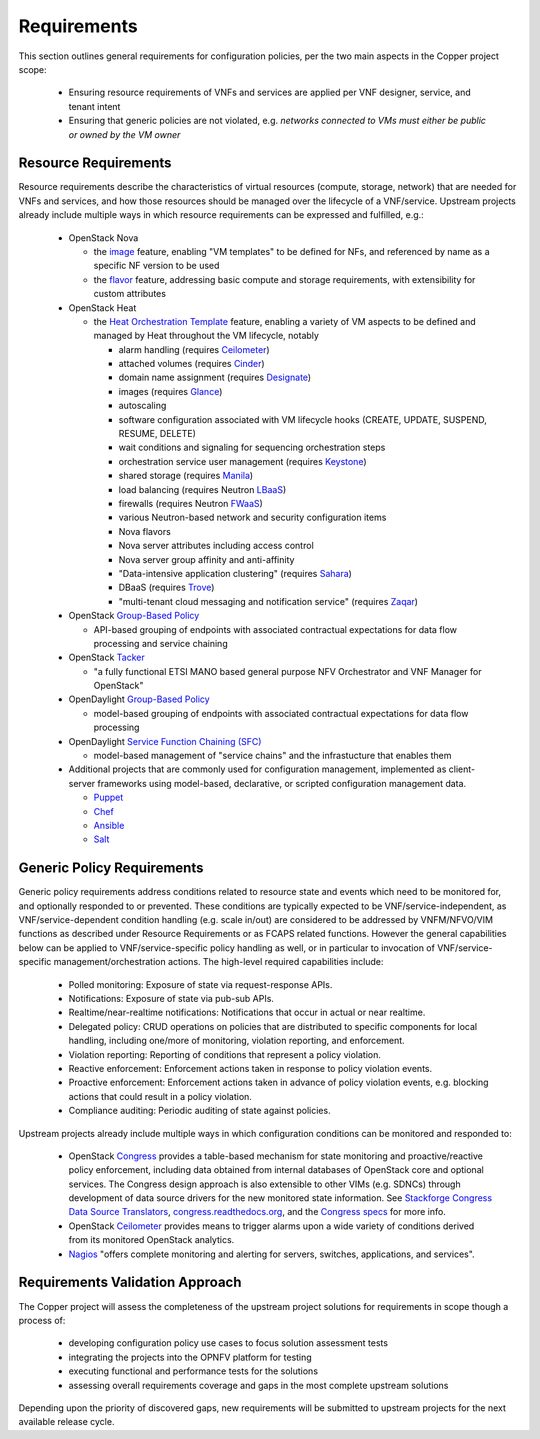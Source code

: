 .. This work is licensed under a
.. Creative Commons Attribution 4.0 International License.
.. http://creativecommons.org/licenses/by/4.0
.. (c) 2015-2016 AT&T Intellectual Property, Inc

Requirements
============
This section outlines general requirements for configuration policies,
per the two main aspects in the Copper project scope:

  * Ensuring resource requirements of VNFs and services are applied per VNF
    designer, service, and tenant intent
  * Ensuring that generic policies are not violated,
    e.g. *networks connected to VMs must either be public or owned by the VM owner*

Resource Requirements
+++++++++++++++++++++
Resource requirements describe the characteristics of virtual resources (compute,
storage, network) that are needed for VNFs and services, and how those resources
should be managed over the lifecycle of a VNF/service. Upstream projects already
include multiple ways in which resource requirements can be expressed and fulfilled, e.g.:

  * OpenStack Nova

    * the `image <http://docs.openstack.org/openstack-ops/content/user_facing_images.html>`_ feature, enabling "VM templates" to be defined for NFs,
      and referenced by name as a specific NF version to be used
    * the `flavor <http://docs.openstack.org/openstack-ops/content/flavors.html>`_ feature, addressing basic compute and
      storage requirements, with extensibility for custom attributes

  * OpenStack Heat

    * the `Heat Orchestration Template <http://docs.openstack.org/developer/heat/template_guide/index.html>`_
      feature, enabling a variety of VM aspects to be defined and managed by
      Heat throughout the VM lifecycle, notably

      * alarm handling (requires `Ceilometer <https://wiki.openstack.org/wiki/Ceilometer>`_)
      * attached volumes (requires `Cinder <https://wiki.openstack.org/wiki/Cinder>`_)
      * domain name assignment (requires `Designate <https://wiki.openstack.org/wiki/Designate>`_)
      * images (requires `Glance <https://wiki.openstack.org/wiki/Glance>`_)
      * autoscaling
      * software configuration associated with VM lifecycle hooks (CREATE,
        UPDATE, SUSPEND, RESUME, DELETE)
      * wait conditions and signaling for sequencing orchestration steps
      * orchestration service user management (requires
        `Keystone <http://docs.openstack.org/developer/keystone/>`_)
      * shared storage (requires `Manila <https://wiki.openstack.org/wiki/Manila>`_)
      * load balancing (requires Neutron
        `LBaaS <http://docs.openstack.org/admin-guide-cloud/content/section_lbaas-overview.html>`_)
      * firewalls (requires Neutron
        `FWaaS <http://docs.openstack.org/admin-guide-cloud/content/install_neutron-fwaas-agent.html>`_)
      * various Neutron-based network and security configuration items
      * Nova flavors
      * Nova server attributes including access control
      * Nova server group affinity and anti-affinity
      * "Data-intensive application clustering" (requires
        `Sahara <https://wiki.openstack.org/wiki/Sahara>`_)
      * DBaaS (requires `Trove <http://docs.openstack.org/developer/trove/>`_)
      * "multi-tenant cloud messaging and notification service" (requires
        `Zaqar <http://docs.openstack.org/developer/zaqar/>`_)

  * OpenStack `Group-Based Policy <https://wiki.openstack.org/wiki/GroupBasedPolicy>`_

    * API-based grouping of endpoints with associated contractual expectations for data flow processing and service chaining

  * OpenStack `Tacker <https://wiki.openstack.org/wiki/Tacker>`_

    * "a fully functional ETSI MANO based general purpose NFV Orchestrator and VNF Manager for OpenStack"

  * OpenDaylight `Group-Based Policy <https://wiki.opendaylight.org/view/Group_Based_Policy_(GBP)>`_

    * model-based grouping of endpoints with associated contractual expectations for data flow processing

  * OpenDaylight `Service Function Chaining (SFC) <https://wiki.opendaylight.org/view/Service_Function_Chaining:Main>`_

    * model-based management of "service chains" and the infrastucture that enables them

  * Additional projects that are commonly used for configuration management,
    implemented as client-server frameworks using model-based, declarative, or
    scripted configuration management data.

    * `Puppet <https://puppetlabs.com/puppet/puppet-open-source>`_
    * `Chef <https://www.chef.io/chef/>`_
    * `Ansible <http://docs.ansible.com/ansible/index.html>`_
    * `Salt <http://saltstack.com/community/>`_

Generic Policy Requirements
+++++++++++++++++++++++++++
Generic policy requirements address conditions related to resource state and
events which need to be monitored for, and optionally responded to or prevented.
These conditions are typically expected to be VNF/service-independent, as
VNF/service-dependent condition handling (e.g. scale in/out) are considered to
be addressed by VNFM/NFVO/VIM functions as described under Resource Requirements
or as FCAPS related functions. However the general capabilities below can be
applied to VNF/service-specific policy handling as well, or in particular to
invocation of VNF/service-specific management/orchestration actions. The
high-level required capabilities include:

  * Polled monitoring: Exposure of state via request-response APIs.
  * Notifications: Exposure of state via pub-sub APIs.
  * Realtime/near-realtime notifications: Notifications that occur in actual or
    near realtime.
  * Delegated policy: CRUD operations on policies that are distributed to
    specific components for local handling, including one/more of monitoring,
    violation reporting, and enforcement.
  * Violation reporting: Reporting of conditions that represent a policy violation.
  * Reactive enforcement: Enforcement actions taken in response to policy
    violation events.
  * Proactive enforcement: Enforcement actions taken in advance of policy
    violation events,
    e.g. blocking actions that could result in a policy violation.
  * Compliance auditing: Periodic auditing of state against policies.

Upstream projects already include multiple ways in which configuration conditions
can be monitored and responded to:

  * OpenStack `Congress <https://wiki.openstack.org/wiki/Congress>`_ provides a
    table-based mechanism for state monitoring and proactive/reactive policy
    enforcement, including data obtained from internal databases of OpenStack
    core and optional services. The Congress design approach is also extensible
    to other VIMs (e.g. SDNCs) through development of data source drivers for
    the new monitored state information. See
    `Stackforge Congress Data Source Translators <https://github.com/stackforge/congress/tree/master/congress/datasources>`_,
    `congress.readthedocs.org <http://congress.readthedocs.org/en/latest/cloudservices.html#drivers>`_,
    and the `Congress specs <https://github.com/stackforge/congress-specs>`_ for
    more info.
  * OpenStack `Ceilometer <https://wiki.openstack.org/wiki/Ceilometer>`_
    provides means to trigger alarms upon a wide variety of conditions derived
    from its monitored OpenStack analytics.
  * `Nagios <https://www.nagios.org/#/>`_ "offers complete monitoring and alerting for servers, switches, applications, and services".

Requirements Validation Approach
++++++++++++++++++++++++++++++++
The Copper project will assess the completeness of the upstream project solutions
for requirements in scope though a process of:

  * developing configuration policy use cases to focus solution assessment tests
  * integrating the projects into the OPNFV platform for testing
  * executing functional and performance tests for the solutions
  * assessing overall requirements coverage and gaps in the most complete
    upstream solutions

Depending upon the priority of discovered gaps, new requirements will be
submitted to upstream projects for the next available release cycle.
